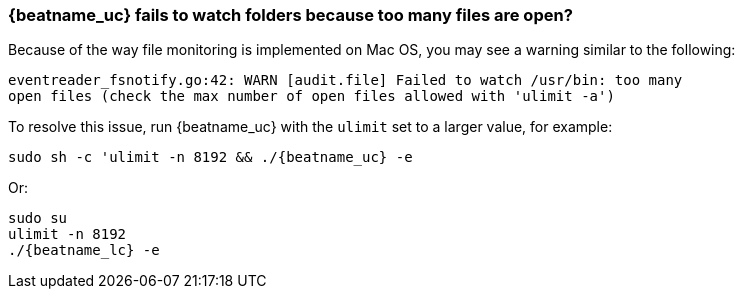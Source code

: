 [float]
[[ulimit]]
=== {beatname_uc} fails to watch folders because too many files are open?

Because of the way file monitoring is implemented on Mac OS, you may see a
warning similar to the following:

[source,shell]
----
eventreader_fsnotify.go:42: WARN [audit.file] Failed to watch /usr/bin: too many
open files (check the max number of open files allowed with 'ulimit -a')
----

To resolve this issue, run {beatname_uc} with the `ulimit` set to a larger
value, for example:

["source","sh",subs="attributes"]
----
sudo sh -c 'ulimit -n 8192 && ./{beatname_uc} -e
----

Or:

["source","sh",subs="attributes"]
----
sudo su
ulimit -n 8192
./{beatname_lc} -e
----
